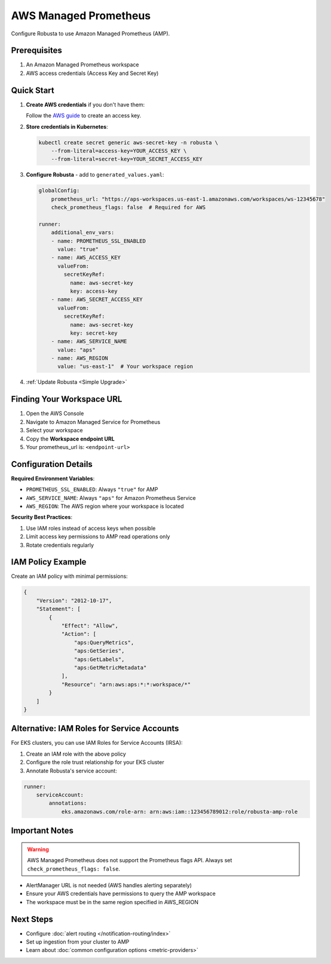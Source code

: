 AWS Managed Prometheus
======================

Configure Robusta to use Amazon Managed Prometheus (AMP).

Prerequisites
-------------

1. An Amazon Managed Prometheus workspace
2. AWS access credentials (Access Key and Secret Key)

Quick Start
-----------

1. **Create AWS credentials** if you don't have them:
   
   Follow the `AWS guide <https://docs.aws.amazon.com/IAM/latest/UserGuide/id_credentials_access-keys.html#Using_CreateAccessKey>`_ to create an access key.

2. **Store credentials in Kubernetes**:

   .. code-block:: bash

       kubectl create secret generic aws-secret-key -n robusta \
           --from-literal=access-key=YOUR_ACCESS_KEY \
           --from-literal=secret-key=YOUR_SECRET_ACCESS_KEY

3. **Configure Robusta** - add to ``generated_values.yaml``:

   .. code-block:: yaml

       globalConfig:
           prometheus_url: "https://aps-workspaces.us-east-1.amazonaws.com/workspaces/ws-12345678"
           check_prometheus_flags: false  # Required for AWS
           
       runner:
           additional_env_vars:
           - name: PROMETHEUS_SSL_ENABLED
             value: "true"
           - name: AWS_ACCESS_KEY
             valueFrom:
               secretKeyRef:
                 name: aws-secret-key
                 key: access-key
           - name: AWS_SECRET_ACCESS_KEY
             valueFrom:
               secretKeyRef:
                 name: aws-secret-key
                 key: secret-key
           - name: AWS_SERVICE_NAME
             value: "aps"
           - name: AWS_REGION
             value: "us-east-1"  # Your workspace region

4. :ref:`Update Robusta <Simple Upgrade>`

Finding Your Workspace URL
--------------------------

1. Open the AWS Console
2. Navigate to Amazon Managed Service for Prometheus
3. Select your workspace
4. Copy the **Workspace endpoint URL**
5. Your prometheus_url is: ``<endpoint-url>``

Configuration Details
---------------------

**Required Environment Variables**:

- ``PROMETHEUS_SSL_ENABLED``: Always ``"true"`` for AMP
- ``AWS_SERVICE_NAME``: Always ``"aps"`` for Amazon Prometheus Service
- ``AWS_REGION``: The AWS region where your workspace is located

**Security Best Practices**:

1. Use IAM roles instead of access keys when possible
2. Limit access key permissions to AMP read operations only
3. Rotate credentials regularly

IAM Policy Example
------------------

Create an IAM policy with minimal permissions:

.. code-block:: json

    {
        "Version": "2012-10-17",
        "Statement": [
            {
                "Effect": "Allow",
                "Action": [
                    "aps:QueryMetrics",
                    "aps:GetSeries",
                    "aps:GetLabels",
                    "aps:GetMetricMetadata"
                ],
                "Resource": "arn:aws:aps:*:*:workspace/*"
            }
        ]
    }

Alternative: IAM Roles for Service Accounts
--------------------------------------------

For EKS clusters, you can use IAM Roles for Service Accounts (IRSA):

1. Create an IAM role with the above policy
2. Configure the role trust relationship for your EKS cluster
3. Annotate Robusta's service account:

.. code-block:: yaml

    runner:
        serviceAccount:
            annotations:
                eks.amazonaws.com/role-arn: arn:aws:iam::123456789012:role/robusta-amp-role

Important Notes
---------------

.. warning::

   AWS Managed Prometheus does not support the Prometheus flags API. Always set ``check_prometheus_flags: false``.

- AlertManager URL is not needed (AWS handles alerting separately)
- Ensure your AWS credentials have permissions to query the AMP workspace
- The workspace must be in the same region specified in AWS_REGION


Next Steps
----------

- Configure :doc:`alert routing </notification-routing/index>`
- Set up ingestion from your cluster to AMP
- Learn about :doc:`common configuration options <metric-providers>`